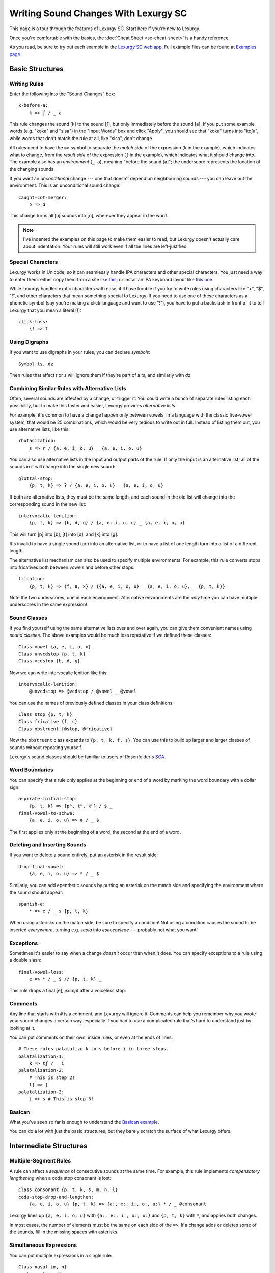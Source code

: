 Writing Sound Changes With Lexurgy SC
=====================================

This page is a tour through the features of Lexurgy SC.
Start here if you're new to Lexurgy.

Once you're comfortable with the basics, the
:doc:`Cheat Sheet <sc-cheat-sheet>` is a handy reference.

.. For all the gory details, see the :doc:`Language Specification <sc-dsl>`.

As you read, be sure to try out each example in the
`Lexurgy SC web app <https://www.lexurgy.com/sc>`_.
Full example files can be found at
`Examples page <https://www.lexurgy.com/examples/sc>`_.

Basic Structures
-----------------

Writing Rules
~~~~~~~~~~~~~~

Enter the following into the "Sound Changes" box::

    k-before-a:
        k => ʃ / _ a

This rule changes the sound [k] to the sound [ʃ], but only immediately
before the sound [a]. If you put some example words (e.g. "koka" and "sisa")
in the "Input Words" box and click "Apply", you should see that "koka"
turns into "koʃa", while words that don't match the rule at all, like "sisa",
don't change.

All rules need to have the ``=>`` symbol to separate the *match side* of
the expression (``k`` in the example), which indicates what to change,
from the *result side* of the expression (``ʃ`` in the example),
which indicates what it should change into. The example also has
an *environment* (``_ a``), meaning "before the sound [a]"; the underscore
represents the location of the changing sounds.

If you want an *unconditional*
change --- one that doesn't depend on neighbouring sounds --- you can
leave out the environment. This is an unconditional sound change::

    caught-cot-merger:
        ɔ => ɑ

This change turns all [ɔ] sounds into [ɑ], wherever they appear in the word.

.. note::

    I've indented the examples on this page to make them easier to read,
    but Lexurgy doesn't actually care about indentation. Your rules will
    still work even if all the lines are left-justified.

Special Characters
~~~~~~~~~~~~~~~~~~~~

Lexurgy works in Unicode, so it can seamlessly handle IPA characters and
other special characters. You just need a way to enter them: either copy
them from a site like `this <https://www.ipachart.com/>`_, or install
an IPA keyboard layout like `this one <https://keyman.com/ipa/>`_.

While Lexurgy handles exotic characters with ease, it'll have trouble
if you try to write rules using characters like "+", "$", "!", and other characters
that mean something special to Lexurgy. If you need to use one of these
characters as a phonetic symbol (say you're making a click language and
want to use "!"), you have to put a backslash in front of it to tell
Lexurgy that you mean a literal [!]::

    click-loss:
        \! => t

.. _sc-symbols:

Using Digraphs
~~~~~~~~~~~~~~

If you want to use digraphs in your rules, you can declare *symbols*::

    Symbol ts, dz

Then rules that affect *t* or *s* will ignore them if they're part of a *ts*,
and similarly with *dz*.

.. _sc-alternative-lists:

Combining Similar Rules with Alternative Lists
~~~~~~~~~~~~~~~~~~~~~~~~~~~~~~~~~~~~~~~~~~~~~~~

Often, several sounds are affected by a change, or trigger it. You could write a bunch
of separate rules listing each possibility, but to make this faster and easier,
Lexurgy provides *alternative lists*.

For example, it's common to have a change happen only between vowels.
In a language with the classic five-vowel system, that would be 25 combinations,
which would be very tedious to write out in full. Instead of listing them out,
you use alternative lists, like this::

    rhotacization:
        s => r / {a, e, i, o, u} _ {a, e, i, o, u}

You can also use alternative lists in the input and output parts of the rule.
If only the input is an alternative list, all of the sounds in it will change
into the single new sound::

    glottal-stop:
        {p, t, k} => ʔ / {a, e, i, o, u} _ {a, e, i, o, u}

If both are alternative lists, they must be the same length, and each sound in the old list
will change into the corresponding sound in the new list::

    intervocalic-lenition:
        {p, t, k} => {b, d, ɡ} / {a, e, i, o, u} _ {a, e, i, o, u}

This will turn [p] into [b], [t] into [d], and [k] into [ɡ].

It's invalid to have a single sound turn into an alternative list, or to
have a list of one length turn into a list of a different length.

The alternative list mechanism can also be used to specify multiple environments.
For example, this rule converts stops into fricatives both between vowels and before other
stops::

    frication:
        {p, t, k} => {f, θ, x} / {{a, e, i, o, u} _ {a, e, i, o, u}, _ {p, t, k}}

Note the two underscores, one in each environment. Alternative environments are the
*only* time you can have multiple underscores in the same expression!

Sound Classes
~~~~~~~~~~~~~~

If you find yourself using the same alternative lists over and over
again, you can give them convenient names using *sound classes*.
The above examples would be much less repetative if we defined these
classes::

    Class vowel {a, e, i, o, u}
    Class unvcdstop {p, t, k}
    Class vcdstop {b, d, ɡ}

Now we can write intervocalic lenition like this::

    intervocalic-lenition:
        @unvcdstop => @vcdstop / @vowel _ @vowel

You can use the names of previously defined classes in your
class definitions::

    Class stop {p, t, k}
    Class fricative {f, s}
    Class obstruent {@stop, @fricative}

Now the ``obstruent`` class expands to ``{p, t, k, f, s}``. You can
use this to build up larger and larger classes of sounds
without repeating yourself.

Lexurgy's sound classes should be familiar to users of Rosenfelder's
`SCA <http://zompist.com/sca2.html>`_.

Word Boundaries
~~~~~~~~~~~~~~~

You can specify that a rule only applies at the beginning or end of a word by marking the
word boundary with a dollar sign::

    aspirate-initial-stop:
        {p, t, k} => {pʰ, tʰ, kʰ} / $ _
    final-vowel-to-schwa:
        {a, e, i, o, u} => ə / _ $

The first applies only at the beginning of a word, the second at the end of a word.

Deleting and Inserting Sounds
~~~~~~~~~~~~~~~~~~~~~~~~~~~~~~

If you want to delete a sound entirely, put an asterisk in the result side::

    drop-final-vowel:
        {a, e, i, o, u} => * / _ $

Similarly, you can add epenthetic sounds by putting an asterisk on the match side
and specifying the environment where the sound should appear::

    spanish-e:
        * => e / _ s {p, t, k}

When using asterisks on the match side, be sure to specify a condition!
Not using a condition causes the sound to be inserted *everywhere*, turning
e.g. *scola* into *eseceoeleae* --- probably not what you want!

Exceptions
~~~~~~~~~~

Sometimes it's easier to say when a change *doesn't* occur than when it does. You can
specify exceptions to a rule using a double slash::

    final-vowel-loss:
        e => * / _ $ // {p, t, k} _

This rule drops a final [e], *except* after a voiceless stop.

Comments
~~~~~~~~~

Any line that starts with ``#`` is a comment, and Lexurgy will ignore it.
Comments can help you remember why you wrote your sound changes a certain
way, especially if you had to use a complicated rule that's hard to
understand just by looking at it.

.. _sc-three-stage-palatalization:

You can put comments on their own, inside rules, or even at the ends
of lines::

    # These rules palatalize k to s before i in three steps.
    palatalization-1:
        k => tʃ / _ i
    palatalization-2:
        # This is step 2!
        tʃ => ʃ
    palatalization-3:
        ʃ => s # This is step 3!

Basican
~~~~~~~~

What you've seen so far is enough to understand the
`Basican example <https://www.lexurgy.com/examples/sc?changes=1&input=1>`_.

You can do a lot with just the basic structures, but they barely
scratch the surface of what Lexurgy offers.

Intermediate Structures
------------------------

Multiple-Segment Rules
~~~~~~~~~~~~~~~~~~~~~~~

A rule can affect a *sequence* of consecutive sounds at the same time.
For example, this rule implements *compensatory lengthening* when a
coda stop consonant is lost::

    Class consonant {p, t, k, s, m, n, l}
    coda-stop-drop-and-lengthen:
        {a, e, i, o, u} {p, t, k} => {aː, eː, iː, oː, uː} * / _ @consonant

Lexurgy lines up ``{a, e, i, o, u}`` with ``{aː, eː, iː, oː, uː}`` and
``{p, t, k}`` with ``*``, and applies both changes.

In most cases, the number of elements must be the same on each side of the ``=>``.
If a change adds or deletes some of the sounds, fill in the missing spaces
with asterisks.

Simultaneous Expressions
~~~~~~~~~~~~~~~~~~~~~~~~~

You can put multiple expressions in a single rule::

    Class nasal {m, n}
    post-nasal-lenition:
        {b, d, ɡ} => * / @nasal _
        {p, t, k, f, x} => {b, d, ɡ, h, h} / @nasal _

When a rule has several expressions, each expression
runs simultaneously, so later expressions don't see
the results of earlier expressions. This means we could
actually reverse the order of the expressions above
without changing the result::

    post-nasal-lenition:
        {p, t, k, f, x} => {b, d, ɡ, h, h} / @nasal _
        {b, d, ɡ} => * / @nasal _

Even though the first expression changes [p] into [b], this
isn't visible to the second expression, so the second expression
won't delete the resulting [b]'s.

The order of expressions only matters if two expressions try to change
the same part of the word; in these situations, the earliest expression
takes precedence.
This can be useful for making rules that do one thing in most cases,
and another thing in some exceptional case::

    k-shift:
        k => s / _ {e, i}
        k => h / $ _

The first expression
blocks the second from changing ``k`` to ``h`` before ``e`` and ``i``
(by changing it to ``s`` instead).

Compound Rules
~~~~~~~~~~~~~~~

You can combine two or more rules under one name by putting ``Then:``
between the expressions. For example, the palatalization rule from
:ref:`above <sc-three-stage-palatalization>` could be rewritten as::

    palatalization:
        k => tʃ / _ i
        Then: tʃ => ʃ
        Then: ʃ => s

If you put more than one expression between each ``Then:``, then those
expressions run simultaneously, just like in an ordinary rule.

Compound rules help keep the sound changes organized by grouping related
changes together under one name.

Romanization
~~~~~~~~~~~~~

It's a good idea to do all the sound changes in phonetic notation (e.g. IPA).
But you probably do most of the work for your languages in their romanization systems.
Lexurgy has conventions for converting between IPA and romanizations so
that you don't confuse romanization rules with actual sound changes.

If the input language has a romanization system, the first rule should
be called "deromanizer" and contain all of the rules for converting from
the input language's romanization to phonetic notation. If you make this
a compound rule (by separating expressions with ``Then:``), you can do
complex sequences of transformations within a single "deromanizer" rule.

Similarly, if the output language has a romanization system, the last
rule should be called "romanizer" and contain all of the rules for
converting from phonetic language to the output language's romanization.

.. _sc-intermediate-romanizers:

Intermediate Romanizers
~~~~~~~~~~~~~~~~~~~~~~~

If you want to preserve the history of the language at several stages, you can
use intermediate romanizers. Any rule whose name starts with "romanizer-" will
be treated as an intermediate romanizer.

Intermediate romanizers differ from ordinary rules in an important way: subsequent
rules don't see the changes they make. Instead, their results are included in the
output along with the final form of the word.
Let's revisit the three-stage palatalization
rule, but put in some intermediate romanizers::

    palatalization-1:
        k => tʃ / _ i
    romanizer-old-examplish:
        tʃ => ch
    palatalization-2:
        tʃ => ʃ
    romanizer-middle-examplish:
        ʃ => sh
    palatalization-3:
        ʃ => s

Suppose you pass the word "kinoki" to these sound changes. It
will go through the changes as follows:

- The rule ``palatalization-1`` executes, turning "kinoki" into "tʃinotʃi".
- The rule ``romanizer-old-examplish`` executes, turning "tʃinotʃi" into "chinochi".
- The rule ``palatalization-2`` executes, but it *still sees* "tʃinotʃi";
  it turns this into "ʃinoʃi".
- The rule ``romanizer-middle-examplish`` executes, turning "ʃinoʃi" into "shinoshi".
- The rule ``palatalization-3`` executes, but it *still sees* "ʃinoʃi"; it turns
  this into "sinosi".

The output of this sound changer would look something like this::

    kinoki => chinochi => shinoshi => sinosi

If the intermediate "romanizer" should just dump the phonetic forms,
you can use the special rule "unchanged"::

    romanizer-phonetic:
        unchanged

.. note::

    For the command-line tool, you need to specify the :option:`-m` command-line argument
    in order for intermediate romanizers to activate.

.. _sc-features:

Using Features
~~~~~~~~~~~~~~~

We saw above how using alternative lists and sound classes helps make
sound changes less repetitive and more compact. But Lexurgy provides
another way of doing this: *features*. Features take more effort to
set up, but they allow certain kinds of rules, like assimilation and
stress rules, to be written much more simply than would be possible
with sound classes.

Binary Features
****************

Let's look at an example of a simple vowel space defined using
*binary features*, as used in
`distinctive feature theory <http://www.sfu.ca/~mcrobbie/Ling221/Lecture%233%20.pdf>`_::

    Feature low, high
    Feature front, back
    Symbol a [+low -high -front -back]
    Symbol e [-low -high +front -back]
    Symbol i [-low +high +front -back]
    Symbol o [-low -high -front +back]
    Symbol u [-low +high -front +back]

This example defines four *features*: ``low``, ``high``, ``front``,
and ``back``, representing the position of the tongue
in the mouth when making that vowel. Each of these features has two *values*: ``low``
has the value ``+low`` for low vowels like [a], and the
value ``-low`` for non-low vowels. We then define
a *symbol* for each vowel we want to use, and give each
vowel a *feature matrix*, showing which feature values
that vowel has. Now, anytime Lexurgy encounters an [e]
in a word, it knows that that [e] is a front vowel, but
not a low, high, or back vowel.

With these definitions, we can write a rule like this::

    final-vowel-raising:
        [-low -high] => [+high] / _ $

This rule says that any mid vowel (non-low, non-high) at
the end of a word becomes *the corresponding* high vowel:
[e] becomes [i], and [o] becomes [u]. The matrix ``[+high]``
on the result side of the rule means that the ``high``
feature, and *only* the ``high`` feature, will be changed
to ``+high``, while all other features (like the ``front``
and ``back`` features) are left unchanged.

.. note::
    Each symbol must have a distinct matrix --- you can't define both
    [ɛ] and [e] as just ``[-low -high +front -back]``. You have to
    add some kind of distinguishing feature; an ``ATR``
    feature could be used to distinguish these two sounds.

Absent Values
****************

Binary features actually have a *third* value: *absent*,
written with a ``*`` before the feature name. (This
makes the name "binary" rather suspect... sorry, I didn't
invent the terminology!) So the
absence of the ``low`` feature is written ``*low`` and
the absence of the ``back`` feature is written ``*back``.
Any character that you haven't explicitly given a value
for the ``low`` feature automatically has ``*low``.
This would most likely be the case with any consonant
sounds, where the ``low`` feature is irrelevant.

You can use absent features in rules just like any other
feature value.

.. note::
    Any characters in an input word that don't match symbols are considered to
    lack all features, so they'll only match matrices consisting entirely
    of absent features, like ``[*low *front]``, or the empty matrix ``[]``.

Univalent Features
*******************

You can also define *univalent features*, which only
have *two* values: present and absent.

The following defines two univalent features::

    Feature +nasalized
    Feature +stress

With these definitions, the feature ``stress`` has the two values
``+stress`` and ``-stress``. Any sound that
isn't explicitly declared to be ``+stress`` is
automatically ``-stress``. There's no separate ``*stress``
value; ``-stress`` *is* the absent value.

Univalent features are convenient for suprasegmentals
like stress, because it would be annoying to have
to declare every single vowel to be ``[-stress]``.

Multivalent Features
*********************

Lexurgy differs from tools like
`Phonix <https://gitlab.com/jaspax/phonix/blob/master/README.md>`_
(and from distinctive feature theory) by allowing
features with any number of values. For example,
you can recreate the IPA consonant chart like this::

    Feature voicing(unvoiced, voiced)
    Feature place(labial, dental, alveolar, velar, glottal)
    Feature manner(stop, fricative, nasal, approximant)

    Symbol p [unvoiced labial stop]
    Symbol b [voiced labial stop]
    Symbol t [unvoiced dental stop]
    Symbol d [voiced dental stop]
    Symbol k [unvoiced velar stop]
    Symbol ɡ [voiced velar stop]
    Symbol f [unvoiced labial fricative]
    Symbol v [voiced labial fricative]
    Symbol ð [voiced dental fricative]
    Symbol s [unvoiced alveolar fricative]
    Symbol z [voiced alveolar fricative]
    Symbol x [unvoiced velar fricative]
    Symbol ɣ [voiced velar fricative]
    Symbol h [unvoiced glottal fricative]
    Symbol m [labial nasal]
    Symbol n [alveolar nasal]
    Symbol l [alveolar approximant]

This defines three features, ``voicing``, ``place`` and ``manner``, with
two, five, and four values respectively. With multivalent features, each value has a name;
rather than writing ``[+place]`` or ``[-manner]``, which wouldn't make
sense, you have to use the names, like ``[labial nasal]``.

With these definitions, you can write rules like this::

    Class vowel {a, e, i, o, u}
    intervocalic-lenition:
        [unvoiced stop] => [voiced] / @vowel _ @vowel
        [voiced stop] => [fricative] / @vowel _ @vowel
        [unvoiced fricative] => h / @vowel _ @vowel
        h => * / @vowel _ @vowel

Just like binary and univalent features, multivalent features always
have an *absent* value. In this example, we didn't specify a voicing for [m], [n], and [l],
so they automatically have the absent value ``*voicing``.

Feature Variables
******************

Languages often undergo *assimilation*, where one sound becomes more like a nearby sound.
Lexurgy helps in writing assimilation rules by allowing *feature variables*, which copy
a feature value from one sound to another.

For example, suppose you have these declarations::

    Feature type(*vowel, consonant)
    Feature place(labial, alveolar, velar, glottal)
    Feature manner(stop, fricative, nasal, approximant)

    Symbol p [labial stop consonant]
    Symbol t [alveolar stop consonant]
    Symbol k [velar stop consonant]
    Symbol s [alveolar fricative consonant]
    Symbol m [labial nasal consonant]
    Symbol n [alveolar nasal consonant]
    Symbol ŋ [velar nasal consonant]
    Symbol l [alveolar approximant consonant]

Then you can write the common *nasal assimilation* rule like this::

    nasal-assimilation:
        [nasal] => [$place] / _ [consonant $place]

The ``[consonant $place]`` matrix in the environment matches any consonant, but captures the
value of that consonant's ``place`` feature. This feature value is copied into the matching
``$place`` in the output matrix. So a nasal before a [p] would have the matrix [labial]
applied to it and become an [m], a nasal before a [d] would have the matrix [alveolar]
applied and become an [n], etc.

.. warning::
    Beware of matrices containing only feature variables, like ``[$place]`` or
    ``[$low $front]``, in the match or environment portion of a rule. Feature
    variables copy the *absent value too*, so these matrices will match
    *anything* and blithely copy absent values where they don't belong. For
    example, it's tempting to write the above nasal assimilation rule like this::

        [nasal] => [$place] / _ [$place]

    But this rule will apply to a word like "nato", copying the implicit ``*place``
    value from the [a] onto the [n] and resulting in a nasal with no place of
    articulation. If Lexurgy complains with an error message like
    "No combination of a symbol and diacritics has the matrix [nasal]",
    it's probably run into exactly this problem!

Giving the Absent Value a Name
*********************************

You can give the absent value of any multivalent feature a name. This declaration
allows ``unstressed`` to be used instead of ``*stress`` to indicate a lack
of both primary and secondary stress::

    Feature stress(*unstressed, primary, secondary)

Even though it has a name, ``unstressed`` still behaves like an absent value;
all sounds that don't have stress indicated explicitly are ``unstressed``.

Negated Features
*****************

A feature value in a matrix can be negated by prefixing it with ``!``. Then the matrix
will match any sound that *doesn't* have that value. For example, ``[stop !glottal]``
will match any stop *except* the glottal stop, while ``[vowel front !high]`` will match
non-high back vowels.

You can't use negated features on the result side of a rule; if you try to transform
a sound *to* ``[stop !glottal]``, Lexurgy doesn't know what you want
the place of articulation to be (is it ``alveolar``? ``velar``?), only what you want
it *not* to be.

.. _sc-diacritics:

Diacritics
~~~~~~~~~~

The IPA indicates some features explicitly using diacritics: [ʰ]
indicates aspiration, [ː] makes a vowel long, and [ ̥ ] makes a sound voiceless.

You can declare these in Lexurgy like this::

    Feature +aspirated, +long, voiced
    Diacritic ʰ [+aspirated]
    Diacritic ː [+long]
    Diacritic ̥  [-voiced]

If these diacritics appear in the input words or in rules, Lexurgy will
consider them to add the specified feature value to the modified sound, replacing
the existing value of that feature. For example, if
[p] is ``[-voiced bilabial stop]``, then [pʰ] is ``[+aspirated -voiced bilabial stop]``;
if [n] is ``[+voiced alveolar nasal]``, then [n̥] is ``[-voiced alveolar nasal]``.

Diacritics also work when translating matrices back into symbols: if a rule produces
``[-voiced alveolar nasal]``, and there's no symbol explicitly defined with that matrix,
Lexurgy will search through possible combinations of symbols and diacritics to find
one that fits the matrix, namely [n̥].

If you add ``(before)`` to a diacritic declaration (before or after the
matrix), it will go before the base symbol. For example, if you define
``Diacritic ⁿ (before) [+prenasalized]`` (or ``Diacritic ⁿ [+prenasalized] (before)``),
then the prenasalized version of [d] will show up as ``ⁿd`` rather than ``dⁿ``.

Similarly, if you add ``(first)`` to a diacritic declaration,
it will go *after the first character* of the symbol. This is
useful for applying diacritics to diphthongs: applying
``́`` to the symbol ``aj`` will produce the undesirable ``aj́``. Declaring
it ``(first)`` will produce ``áj`` instead. (On single-character symbols,
"first" diacritics act the same as "after" diacritics.)

Diacritics can even be applied to symbols that aren't declared with feature
matrices, in which case you can change the diacritics using matrix rules but
not the base symbol. For example,
this rule will turn the sequence [ar] into [aː], even without a symbol
definition for [a]::

    Feature +long
    Diacritic ː [+long]
    a-before-r:
        a r => [+long] *

But if you wanted to change the ``a`` into a different vowel using matrix
rules, you would have to declare it as a symbol with a feature matrix.

Floating Diacritics
********************

Some diacritics indicate suprasegmentals or other features that aren't integral to the
sound. While most languages would treat [p] and [pʰ] as entirely different
sounds (if they're distinguished at all), a feature like stress or tone is added on
top of a vowel sound without affecting its nature much. As a result, most sound changes
should ignore the feature.

You can indicate this by making the diacritic *floating*::

    Feature +hightone, +stress
    Diacritic ˈ (floating) [+stress]
    Diacritic ́  (floating) [+hightone]

Literal sounds *without* floating diacritics match sounds *with or without* floating diacritics, and
transmit any floating diacritics unaltered to the output. For example, suppose that we write this rule::

    mid-raising:
        {e, o} => {i, u}

This will turn ``kepo`` into ``kipu``, but also ``keˈpó`` into ``kiˈpú``.

On the other hand, literal sounds *with* the floating diacritic only match sounds *with*
the diacritic. Suppose we write this rule instead::

    mid-raising:
        {eˈ, oˈ} => {iˈ, uˈ}

This rule will leave ``kepo`` unaltered because the vowels aren't stressed, but will turn
``keˈpó`` into ``kiˈpó``.

If you really want a literal sound without floating diacritics to only accept exact matches,
put ``!`` after the sound::

    mid-raising:
        {e!, o!} => {i, u}

This will turn ``kepo`` into ``kipu``, but leave ``keˈpó`` unaltered.

Multiple Criteria
~~~~~~~~~~~~~~~~~~

You can force Lexurgy to match multiple criteria on the same segment using
an *intersection*, which is notated by joining the criteria with ``&``.
The most common use of this is when you're mixing sound classes with features,
and need to specify that a rule only applies when a sound both *has a feature*
and *is in a class*::

    Feature +stress
    Diacritic ˈ (floating) [+stress]
    Class vowel {a, e, i, o, u}
    unstressed-final-vowel-loss:
        @vowel&[-stress] => * / _ $ // {p, t, k} _

If an :ref:`alternative list <sc-alternative-lists>` is the *first* element
in an intersection, then it can match up with an alternative list of the same length
on the result side of the rule. For example::

    Feature +stress
    Diacritic ˈ (floating) [+stress]
    unstressed-vowel-centralizing:
        {e, i, o, u}&[-stress] => {ə, ɨ, ə, ɨ}

Optional and Repeated Segments
~~~~~~~~~~~~~~~~~~~~~~~~~~~~~~~~

You can mark part of the environment *optional* by putting a question mark after it::

    Feature +stress
    Diacritic ˈ (floating) [+stress]
    Class vowel {a, e, i, o, u}
    Class consonant {p, t, k, s, m, n, l}
    Class glide {j, w}
    stress-closed-last-syllable:
        @vowel => [+stress] / _ @glide? @consonant $

This rule will stress the vowel in a final closed syllable, even if there's an
offglide like [j] or [w] after the vowel.

If the language has a more complex syllable structure though, this won't be enough;
it won't match a word like [krajsk]. To deal with that case, you can use a *repeated*
segment::

    stress-closed-last-syllable:
        @vowel => [+stress] / _ @glide? @consonant+ $

The ``+`` indicates that we want *at least one* consonant at the end of the word.

If the repeated segment is also optional (i.e. the rule should accept zero or more
copies of the segment), you can use ``*`` instead of ``+``. For example, this
rule will stress the vowel in the last syllable regardless of whether there are
any glides or consonants at the end::

    stress-last-syllable:
        @vowel => [+stress] / _ {@glide, @consonant}* $

.. warning::

    Overly complicated combinations of optionals and repeaters can
    force Lexurgy to try too many possibilities. Take this rule::

        silly:
            (x+ x+)+ => *

    If you apply this rule to a word with a long sequence of x's
    (say, ``soxxxxxxxxxxxxx``), then Lexurgy doesn't know how to
    divide up the x's between the repeaters: it could be
    ``[(xxx)(xx)][(xxxxx)(xxx)]``, or ``[(x)(xx)][(xxx)(xxxx)][(xxx)]``,
    or any number of other possible combinations. Instead of running
    for a long time and hanging the app, Lexurgy will give up and report
    a "too many possibilities" error.

Intermediatese
~~~~~~~~~~~~~~~

Now you should understand enough to be able to follow along with the
`Intermediatese example <https://www.lexurgy.com/examples/sc?changes=2&input=1>`_.

With that, it's time to get to the power features that really make Lexurgy
stand out.

Advanced Structures
--------------------

Hierarchical Rules
~~~~~~~~~~~~~~~~~~~

Some kinds of sound changes are best expressed as a hierarchy of rules, where
only the first condition that matches matters. The classic example
of this is stress rules. For example, a language might have the following stress
rule: a word is stressed on the last long vowel if one exists; *otherwise*
on the last closed syllable if one exists; *otherwise* on the last syllable.
To do this with the structures seen so far, you'd have to write something like this::

    Feature +stress, +long
    Diacritic ˈ (floating) [+stress]
    Diacritic ː (floating) [+long]
    Class vowel {a, e, i, o, u}
    Class cons {p, t, k, s, m, n, l}
    assign-stress:
        [+long] => [+stress] / _ [-long]* $
        Then:
        @vowel => [+stress] / $ [-stress]* _ @cons (@cons? @vowel&[-stress])* $
        Then:
        @vowel => [+stress] / $ [-stress]* _ @cons* $

We have to awkwardly tell the second and third expressions not to apply
if there's already stress somewhere else in the word. Otherwise, a
word like ``teːpunsa`` will trigger all three expressions in different
syllables, leading to all three syllables being stressed. Not helpfulǃ

Fortunately, there's a better way. Just use ``Else:`` instead of ``Then:``::

    Feature +stress, +long
    Diacritic ˈ (floating) [+stress]
    Diacritic ː (floating) [+long]
    Class vowel {a, e, i, o, u}
    Class cons {p, t, k, s, m, n, l}
    assign-stress:
        [+long] => [+stress] / _ [-long]* $
        Else:
        @vowel => [+stress] / _ @cons (@cons? @vowel)* $
        Else:
        @vowel => [+stress] / _ @cons* $

Now we don't have to include the extra ``[-stress]`` conditions.
When this rule is applied to a word like ``teːpunsa``, then as
soon as the first expression matches the [eː], that one sound is
changed and then the whole rule exits, so nothing else gets stressed.
If the first vowel is short, though, then the first expression doesn't
match anything, so the second expression gets a chance to apply, putting
stress on the [u]. In general, subsequent ``Else:`` rules are
only applied if all the previous ones didn't match the word.

If you need to use ``Then:`` and ``Else:`` in the same rule, use
parentheses to indicate whether the ``Then:`` is inside the ``Else:``
or vice versa. Here's a variation on the above rule that restricts
stress to one of the last three syllables using a temporary diacritic::

    Feature +stress, +long, +lastThree
    Diacritic ˈ (floating) [+stress]
    Diacritic ː (floating) [+long]
    Diacritic ³ (floating) [+lastThree]
    Class vowel {a, e, i, o, u}
    Class cons {p, t, k, s, m, n, l}
    assign-stress:
        @vowel => [+lastThree] / _ @cons* @vowel? @cons* @vowel? @cons* $
        Then: (
            [+long +lastThree] => [+stress] / _ [-long]* $
            Else:
            [+lastThree] => [+stress] / _ @cons (@cons? @vowel)* $
            Else:
            [+lastThree] => [+stress] / _ @cons* $
        )
        Then:
            [+lastThree] => [-lastThree]

Here, the parentheses indicate that the ``[+lastThree]`` is added
before the entire ``Else:`` block, and removed after the entire
``Else:`` block.

.. _sc-gemination:

Gemination and Metathesis
~~~~~~~~~~~~~~~~~~~~~~~~~~

Sometimes it's useful to copy an entire sound from one place to another, rather than
just a feature. Common cases where copying sounds is useful include *gemination*
(duplication of a sound) and *metathesis* (switching of sounds).

To capture a sound, put a *capture variable* immediately after the pattern that matches it.
A capture variable looks like a dollar sign followed by a number: ``$1``, ``$2``, etc.
Once a sound has been captured, you can use the capture variable alone to produce or
recognize a copy of the sound.

This rule applies gemination in stop-stop clusters, turning the first stop into
a copy of the second::

    Class stop {p, t, k}
    gemination:
        @stop @stop$1 => $1 $1

This rule applies metathesis to stop-fricative sequences::

    Class stop {p, t, k}
    Class fricative {f, s}
    metathesis:
        @stop$1 @fricative$2 => $2 $1

This rule uses a capture variable in the environment to *recognize* a geminate::

    Class consonant {p, t, k, s, m, n, l}
    geminate-epenthesis:
        * => e / _ @consonant$1 $1

This rule uses a bare capture variable on the match side of the rule to remove gemination
(*degemination*)::

    Class consonant {p, t, k, s, m, n, l}
    degemination:
        @consonant$1 $1 => $1 *

Negation
~~~~~~~~~

You can negate some types of rule elements --- match only segments that *don't* fit
the element --- by preceding the element with ``!``, as with matrix features.

Currently you can do this with literal text (``!r`` matches anything but the sound [r]),
classes (``!@vowel`` matches anything not in the ``vowel`` class), and capture references
(``!$1`` matches anything except what was captured in the ``$1`` variable).

Nested Environments
~~~~~~~~~~~~~~~~~~~~

Environments can be nested inside other structures. For example,
the following is a compact way of writing the rule "voiced stops word finally,
and aspirated stops unconditionally, both become voiceless stops"::

    nested-environment:
        {{b, d, g} / _ $, {pʰ, tʰ, kʰ}} => {p, t, k}

.. _sc-filters:

Rule Filters
~~~~~~~~~~~~~

Some rules only care about certain kinds of sounds, ignoring any intervening sounds.
This is most common with rules affecting vowels, such as stress, vowel harmony, and
tone.

You can make such rules more concise by defining a *filter* on the rule. A rule with
a filter will treat sounds that don't match the filter as if they didn't exist.

For example, a rule that assigns stress to the vowel in the first symbol could be
written like this::

    Feature +stress
    Diacritic ˈ (floating) [+stress]
    Class vowel {a, e, i, o, u}
    Class consonant {p, t, k, s, m, n, l}
    stress-first-syllable:
        @vowel => [+stress] / $ @consonant* _

But any consonants before the vowel are actually irrelevant to this rule, so the
``@consonant*`` in the environment is a distraction. Instead, you can write it like this::

    stress-first-syllable @vowel:
        [] => [+stress] / $ _

Note that we can use ``[]`` on the match side instead of ``@vowel`` because anything
that passes the filter will already be a vowel, so we don't need to test for vowelhood
again.

Similarly, a short-distance vowel harmony rule could be written like this::

    Feature type(*consonant, vowel)
    Feature height(low, mid, high)
    Feature frontness(front, central, back)
    Feature rounded
    Symbol a [low central -rounded vowel]
    Symbol e [mid front -rounded vowel]
    Symbol i [high front -rounded vowel]
    Symbol ø [mid front +rounded vowel]
    Symbol y [high front +rounded vowel]
    Symbol ɤ [mid back -rounded vowel]
    Symbol ɯ [high back -rounded vowel]
    Symbol o [mid back +rounded vowel]
    Symbol u [high back +rounded vowel]
    vowel-harmony [vowel]:
        [!central] => [$frontness] / [!central $frontness] _

Propagation
~~~~~~~~~~~~

Notice the word "short-distance" in the description of the previous example.
As written, it would only apply vowel harmony one vowel at a time, turning
e.g. [sinotehu] into [sinøtɤhy], which isn't harmonious at all.

When faced with a change that acts over arbitrarily long distances, such as
vowel harmony and stress rules, you can use *propagating* rules. A propagating
rule is marked by ``propagate`` after the rule name (and after any filter).
Lexurgy will apply propagating rules *repeatedly* until the word stops changing.

Propagation is all that's needed to turn the vowel harmony rule into a long-distance
rule::

    vowel-harmony [vowel] propagate:
        [!central] => [$frontness] / [!central $frontness] _

You can also put ``propagate`` on a ``Then:`` block to propagate
only the statements in the block.

.. warning::

    It's impossible to tell in general whether a propagating rule will ever
    terminate. So Lexurgy is conservative and stops with an error message if a
    rule runs a hundred times without settling on a result.

Now you should be able to follow the
`Advancedish example <https://www.lexurgy.com/examples/sc?changes=3&input=1>`_.

Interactions Between Words
~~~~~~~~~~~~~~~~~~~~~~~~~~~

If you write multiple words on a line in the input (separated
by spaces), each will be treated as a separate word. For example,
if your rules are::

    drop-final-t:
        t => * / _ $

and your words are::

    sit amet

Then the result will be ``si ame``; the space between the words
is treated as a word boundary. Similarly, rules that look for
a specific environment won't look across word boundaries.

Affixation
***********

When creating a language diachronically, you may want to
simulate how grammatical particles turn into affixes. This
means you need the words to be treated as separate *before*
the affixation, but as one word after.

You do this with a rule that destroys the space between words, which is
represented by ``$$``::

    glomination:
        $$ => *

This can be conditioned on sounds in the neighbouring words. The following
will only join words if the first word ends in a [t] or the second word
starts with an [s]::

    selective-glomination:
        $$ => * / t _
        $$ => * / _ s

Sandhi Rules
*************

You can also condition *across* word boundaries, creating *sandhi* rules.
For example, this rule implements initial consonant lenition, similar
to how it works in Irish::

    Class vowel {a, e, i, o, u}
    lenition:
        {p, t, k, b, d, ɡ} => {f, h, x, v, j, ɣ} / @vowel $$ _ @vowel

Syllables
~~~~~~~~~~

Lexurgy can understand words that are broken up into syllables, using
periods (``.``) to separate syllables. You can also specify syllabification
rules and have Lexurgy automatically break up words into syllables.
This capability is demonstrated by the
`Syllabian example <https://www.lexurgy.com/examples/sc?changes=4&input=2>`_.

Enabling Syllables
*******************

To enable syllable-based processing, you have to provide a ``Syllables:``
declaration. Take this sound change::

    Class vowel {a, e, i, o, u}
    intervocalic-voicing:
        {p, t, k} => {b, d, ɡ} / @vowel _ @vowel

This turns e.g. ``kipo`` into ``kibo``. But
if we put syllable breaks in (``ki.po``), the rule stops
working, because the [p] is no longer between two vowels:
it's between a ``.`` and a vowel. To fix this, add *explicit syllables*::

    Class vowel {a, e, i, o, u}
    Syllables:
        explicit
    intervocalic-voicing:
        {p, t, k} => {b, d, ɡ} / @vowel _ @vowel

Now Lexurgy will treat all ``.`` characters in the input as syllable
breaks. It sees the [p] in ``ki.po`` as directly following the
[i] and correctly produces ``ki.bo``.

If you want to get rid of syllable breaks once you're done with them,
*clear syllables*::

    Class vowel {a, e, i, o, u}
    Syllables:
        explicit
    intervocalic-voicing:
        {p, t, k} => {b, d, ɡ} / @vowel _ @vowel
    Syllables:
        clear

This turns ``ki.po`` into ``kibo``.

Matching Syllable Breaks
*************************

You can use the ``.`` character in rules to match syllable boundaries.
For example, it's common for a rule to affect only *coda* consonants.
This rule nasalizes vowels before a coda nasal::

    Feature +nasalized
    Diacritic ̃  (floating) [+nasalized]
    Class vowel {a, e, i, o, u}
    Class nasal {m, n}
    Syllables:
        explicit
    nasalization:
        @vowel => [+nasalized] / _ @nasal .

This turns ``ban.ta`` into ``bãn.ta`` and ``ton`` into ``tõn``, but
leaves ``ba.na.na`` unchanged. Note that the ``.`` character matches
word boundaries too, not just syllable breaks within a word.

Matching Entire Syllables
**************************

If you want to match an entire syllable, use ``<syl>`` in the rule.
For example, this rule converts words into tallies of their syllables::

    Syllables:
        explicit
    tally-syllables:
        <syl> => I
    Syllables:
        clear

This converts ``ki.po`` into ``II`` and ``ba.na.na`` into ``III``.

Syllabification Rules
***********************

The above assumes that you've manually put syllable breaks in the input.
But you can have Lexurgy do this for you by specifying what syllable shapes
are allowed, using the same syntax as any other rule. Here's
a syllable declaration for a language with strictly open syllables
and no clusters::

    Class consonant {p, t, k, s, m, n, l}
    Class vowel {a, e, i, o, u}
    Syllables:
        @consonant? @vowel

The pattern ``@consonant? @vowel`` describes the valid syllable
shapes: an optional consonant followed by a mandatory vowel.
This will automatically break up ``kamina`` as ``ka.mi.na``
and ``ekipoa`` as ``e.ki.po.a``. But if you try to pass in a
word like ``kantu`` that violates the syllable structure,
you'll get an error.

Here's a more complicated example that allows certain coda
consonants::

    Class consonant {p, t, k, s, m, n, l}
    Class vowel {a, e, i, o, u}
    Syllables:
        @consonant? @vowel {m, n, l}?

This will still automatically break up ``kamina`` as ``ka.mi.na``
and ``ekipoa`` as ``e.ki.po.a``, but it will also allow
words like ``kantu`` and ``pasel``, breaking them up as ``kan.tu``
and ``pa.sel``.

This example also illustrates that, when faced with multiple possible
ways of breaking a word into syllables, Lexurgy will always put the
syllable breaks *as early as possible*. Notice that ``kamina`` could equally well
be broken up as ``kam.in.a``, since ``kam``, ``in``, and ``a`` are
all valid syllables. But breaking it up as ``ka.mi.na`` puts the
syllable breaks earlier.

Resyllabification
******************

Syllabification rules are automatically reapplied after every
named sound change. Take the example with codas again,
but this time let's add a sound change::

    Class consonant {p, t, k, s, m, n, l}
    Class vowel {a, e, i, o, u}
    Syllables:
        @consonant? @vowel {m, n, l}?
    drop-stop-after-nasal:
        {p, t, k} => * / {m, n} _

A word like ``kantu`` gets syllabified into ``kan.tu``, and then the
sound change deletes the ``t``, leaving ``kan.u``. But after the rule
finishes, the syllabification rule applies again, resulting in ``ka.nu``.

Changing Syllabification Rules
*******************************

However, sometimes sound changes affect the syllable structure. Let's
add a vowel-deletion change to the language with strictly open syllables::

    Class consonant {p, t, k, s, m, n, l}
    Class vowel {a, e, i, o, u}
    Syllables:
        @consonant? @vowel
    syncope:
        @vowel => * / $ <syl> @consonant _ @consonant

This rule deletes the vowel in the second syllable if it's
between two consonants. But if you try to apply it to a word like
``kamina``, you'll get an error; the new word, ``kamna``, now
has an illegal coda consonant!

To solve this, add a new syllable declaration after the syncope
rule::

    Class consonant {p, t, k, s, m, n, l}
    Class vowel {a, e, i, o, u}
    Syllables:
        @consonant? @vowel
    syncope:
        @vowel => * / $ <syl> @consonant _ @consonant
    Syllables:
        @consonant? @vowel @consonant?

Now the words ``kamina`` and ``ekipoa`` correctly become
``kam.na`` and ``ek.po.a``, with the syllabification adjusted
to the new structure.

You can also stop resyllabification completely with special
syllable declarations. This stops automatic resyllabification
but leaves any existing syllable breaks where they are::

    Syllables:
        explicit

This removes all syllable breaks::

    Syllables:
        clear

Syllable-Level Features
*************************

You can declare :ref:`features <sc-features>` and
:ref:`diacritics <sc-diacritics>` that operate on entire
syllables. Here's an example::

    Feature (syllable) +stress
    Diacritic ˈ (before) [+stress]
    Syllables:
        explicit
    stress-shift:
        {ɛ, ɔ}&[+stress] => {e, o}

The line ``Feature (syllable) +stress`` declares the ``stress``
feature to be a syllable-level feature. This feature needs a diacritic
to mark it, provided by the line ``Diacritic ˈ (before) [+stress]``.
The ``(before)`` modifier means that the diacritic must go before the
beginning of the syllable, which is where the IPA puts it. (The default
location is after the end of the syllable.)

If you pass in words like ``ˈkɛ.tɔ`` and ``kɛ.ˈtɔ``, which differ
only by stress location, the above changes will turn them into
``ˈke.tɔ`` and ``kɛ.ˈto``.

You can assign a syllable-level feature to a syllable in a rule by
changing any sound in the syllable (or the entire syllable) to a matrix
containing the feature. This rule assigns stress on the first syllable
by assigning it to the first sound::

    Feature (syllable) +stress
    Diacritic ˈ (before) [+stress]
    Syllables:
        explicit
    stress-first:
        [] => [+stress] / $ _

You can replace the last line with ``<syl> => [+stress] / $ _``,
applying the rule to the entire first syllable, and the result is the same.
Use whichever strategy works best for your case.

Syllable-Level Features in Syllabification Rules
*************************************************

You can also assign syllable-level features directly in
the syllabification rules. The following uses the syllabifier
to distinguish "heavy" syllables (with a long vowel or coda)
from "light" syllables (all others)::

    Feature (syllable) +heavy, +long
    Diacritic ² [+heavy]
    Diacritic ː (floating) [+long]
    Class consonant {p, t, k, s, m, n, l}
    Class vowel {a, e, i, o, u}

    Syllables:
        @consonant? {@vowel&[+long], @vowel @consonant} => [+heavy]
        @consonant? @vowel

The first line finds syllables that end in a long vowel or a vowel
and a consonant, and applies the ``+heavy`` feature (notated with
a ``²``). The second line says that consonant-vowel syllables
are also allowed, but these aren't ``+heavy``.
This syllabification rule turns ``kamina`` into ``ka.mi.na`` (because all its
syllables are light), but ``kaːtantu`` into ``kaː².tan².tu`` (because the
first two syllables are heavy).

Syllable-level features allow complex stress rules to be written compactly.
The following implements the rule "stress the third-last syllable if
the last two syllables are light, otherwise stress the second-last syllable"::

    Feature (syllable) +heavy, (syllable) +stress, +long
    Diacritic ² [+heavy]
    Diacritic ˈ (before) [+stress]
    Diacritic ː (floating) [+long]
    Class consonant {p, t, k, s, m, n, l}
    Class vowel {a, e, i, o, u}

    Syllables:
        @consonant? {@vowel&[+long], @vowel @consonant} => [+heavy]
        @consonant? @vowel

    assign-stress:
        <syl> => [+stress] / _ <syl>&[-heavy] <syl>&[-heavy] $
        Else:
        <syl> => [+stress] / _ <syl> $

This turns ``kamina`` into ``ˈka.mi.na``, stressing the first
syllable, but ``kaːtantu`` into ``kaː².ˈtan².tu``, stressing the second
syllable.

